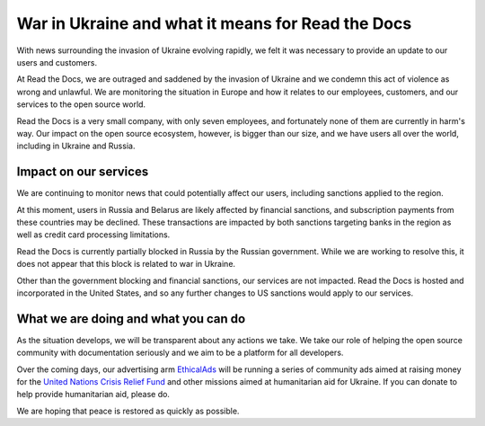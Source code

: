.. post:: March 7, 2022
   :author: David
   :location: SAN


War in Ukraine and what it means for Read the Docs
==================================================

With news surrounding the invasion of Ukraine evolving rapidly,
we felt it was necessary to provide an update to our users and customers.

At Read the Docs, we are outraged and saddened by the invasion of Ukraine
and we condemn this act of violence as wrong and unlawful.
We are monitoring the situation in Europe
and how it relates to our employees, customers, and our services to the open source world.

Read the Docs is a very small company, with only seven employees,
and fortunately none of them are currently in harm's way.
Our impact on the open source ecosystem, however, is bigger than our size,
and we have users all over the world, including in Ukraine and Russia.


Impact on our services
----------------------

We are continuing to monitor news that could potentially affect our users,
including sanctions applied to the region.

At this moment, users in Russia and Belarus are likely affected by financial sanctions,
and subscription payments from these countries may be declined.
These transactions are impacted by both sanctions targeting banks in the region
as well as credit card processing limitations.

Read the Docs is currently partially blocked in Russia by the Russian government.
While we are working to resolve this,
it does not appear that this block is related to war in Ukraine.

Other than the government blocking and financial sanctions, our services are not impacted.
Read the Docs is hosted and incorporated in the United States,
and so any further changes to US sanctions would apply to our services.


What we are doing and what you can do
-------------------------------------

As the situation develops, we will be transparent about any actions we take.
We take our role of helping the open source community with documentation seriously
and we aim to be a platform for all developers.

Over the coming days, our advertising arm `EthicalAds <https://ethicalads.io>`_
will be running a series of community ads aimed at raising money
for the `United Nations Crisis Relief Fund <https://crisisrelief.un.org/>`_
and other missions aimed at humanitarian aid for Ukraine.
If you can donate to help provide humanitarian aid, please do.

We are hoping that peace is restored as quickly as possible.
